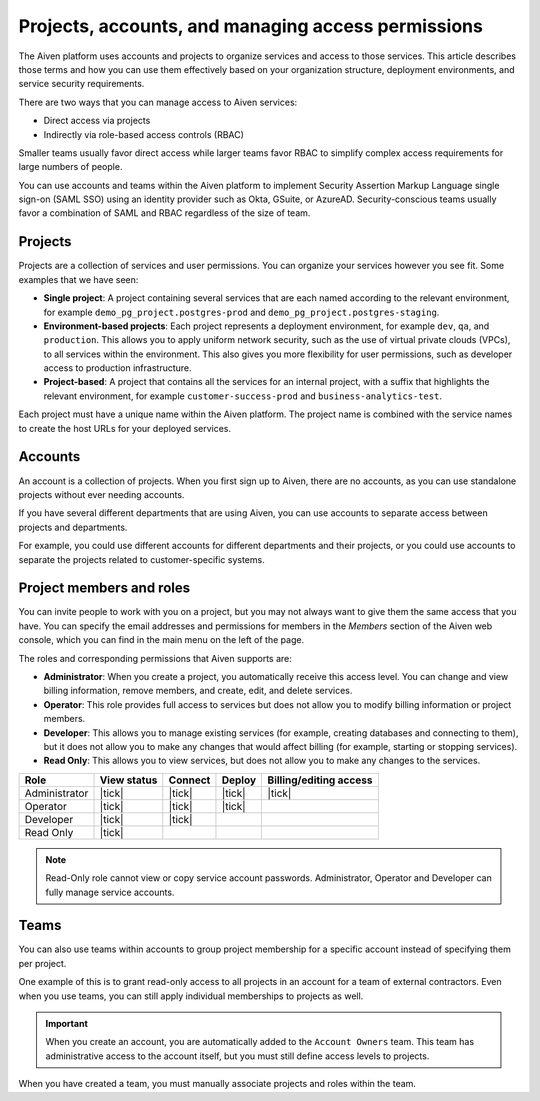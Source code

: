 Projects, accounts, and managing access permissions
===================================================

The Aiven platform uses accounts and projects to organize services and access to those services. This article describes those terms and how you can use them effectively based on your organization structure, deployment environments, and service security requirements.

There are two ways that you can manage access to Aiven services:

* Direct access via projects
* Indirectly via role-based access controls (RBAC)

Smaller teams usually favor direct access while larger teams favor RBAC to simplify complex access requirements for large numbers of people.

.. mermaid::

    graph LR;

        User-- Direct access --> Project;
        User-- RBAC --> Team;
        Account-->Team;
        Team-->Project;
        Project-->Service;

You can use accounts and teams within the Aiven platform to implement Security Assertion Markup Language single sign-on (SAML SSO) using an identity provider such as Okta, GSuite, or AzureAD. Security-conscious teams usually favor a combination of SAML and RBAC regardless of the size of team.

Projects
--------

Projects are a collection of services and user permissions. You can organize your services however you see fit. Some examples that we have seen:

* **Single project**: A project containing several services that are each named according to the relevant environment, for example ``demo_pg_project.postgres-prod`` and ``demo_pg_project.postgres-staging``.

* **Environment-based projects**: Each project represents a deployment environment, for example ``dev``, ``qa``, and ``production``. This allows you to apply uniform network security, such as the use of virtual private clouds (VPCs), to all services within the environment. This also gives you more flexibility for user permissions, such as developer access to production infrastructure.

* **Project-based**: A project that contains all the services for an internal project, with a suffix that highlights the relevant environment, for example ``customer-success-prod`` and ``business-analytics-test``.

Each project must have a unique name within the Aiven platform. The project name is combined with the service names to create the host URLs for your deployed services.


Accounts
--------

An account is a collection of projects. When you first sign up to Aiven, there are no accounts, as you can use standalone projects without ever needing accounts.

If you have several different departments that are using Aiven, you can use accounts to separate access between projects and departments.

For example, you could use different accounts for different departments and their projects, or you could use accounts to separate the projects related to customer-specific systems.


Project members and roles
-------------------------

You can invite people to work with you on a project, but you may not always want to give them the same access that you have. You can specify the email addresses and permissions for members in the *Members* section of the Aiven web console, which you can find in the main menu on the left of the page.

The roles and corresponding permissions that Aiven supports are:

* **Administrator**: When you create a project, you automatically receive this access level. You can change and view billing information, remove members, and create, edit, and delete services.

* **Operator**: This role provides full access to services but does not allow you to modify billing information or project members.

* **Developer**: This allows you to manage existing services (for example, creating databases and connecting to them), but it does not allow you to make any changes that would affect billing (for example, starting or stopping services).

* **Read Only**: This allows you to view services, but does not allow you to make any changes to the services.


.. list-table::
   :header-rows: 1

   * - Role
     - View status
     - Connect
     - Deploy
     - Billing/editing access
   * - Administrator
     - |tick|
     - |tick|
     - |tick|
     - |tick|
   * - Operator
     - |tick|
     - |tick|
     - |tick|
     - 
   * - Developer
     - |tick|
     - |tick|
     - 
     - 
   * - Read Only
     - |tick|
     - 
     - 
     - 
.. Note::
    Read-Only role cannot view or copy service account passwords.  Administrator, Operator and Developer can fully manage service accounts.

Teams
-----

You can also use teams within accounts to group project membership for a specific account instead of specifying them per project.

One example of this is to grant read-only access to all projects in an account for a team of external contractors. Even when you use teams, you can still apply individual memberships to projects as well.

.. important::
    When you create an account, you are automatically added to the ``Account Owners`` team. This team has administrative access to the account itself, but you must still define access levels to projects.

When you have created a team, you must manually associate projects and roles within the team.

